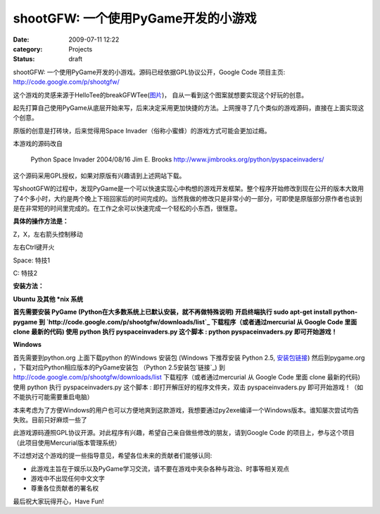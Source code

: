 shootGFW: 一个使用PyGame开发的小游戏
##########################
:date: 2009-07-11 12:22
:category: Projects
:status: draft

|image0|
shootGFW: 一个使用PyGame开发的小游戏。源码已经依据GPL协议公开，Google Code 项目主页:
`http://code.google.com/p/shootgfw/`_

这个游戏的灵感来源于HelloTee的breakGFWTee(`图片`_)， 自从一看到这个图案就想要实现这个好玩的创意。

起先打算自己使用PyGame从底层开始来写，后来决定采用更加快捷的方法。上网搜寻了几个类似的游戏源码，直接在上面实现这个创意。

原版的创意是打砖块，后来觉得用Space Invader（俗称小蜜蜂）的游戏方式可能会更加过瘾。

本游戏的源码改自

    Python Space Invader
    2004/08/16
    Jim E. Brooks
    `http://www.jimbrooks.org/python/pyspaceinvaders/`_

这个源码采用GPL授权，如果对原版有兴趣请到上述网站下载。

写shootGFW的过程中，发现PyGame是一个可以快速实现心中构想的游戏开发框架。整个程序开始修改到现在公开的版本大致用了4个多小时，大约是两个晚上下班回家后的时间完成的。当然我做的修改只是非常小的一部分，可即使是原版部分原作者也谈到是在非常短的时间里完成的。在工作之余可以快速完成一个轻松的小东西，很惬意。

**具体的操作方法是：**

Z，X，左右箭头控制移动

左右Ctrl键开火

Space: 特技1

C: 特技2

**安装方法：**

**Ubuntu 及其他 \*nix 系统**

**首先需要安装 PyGame (Python在大多数系统上已默认安装，就不再做特殊说明)
开启终端执行 sudo apt-get install python-pygame
到 `http://code.google.com/p/shootgfw/downloads/list`_ 下载程序（或者通过mercurial
从 Google Code 里面 clone 最新的代码)
使用 python 执行 pyspaceinvaders.py 这个脚本 : python pyspaceinvaders.py
即可开始游戏！**

**Windows**

首先需要到python.org 上面下载python 的Windows 安装包 (Windows 下推荐安装 Python 2.5,
`安装包链接`_)
然后到pygame.org ，下载对应Python相应版本的PyGame安装包 （Python 2.5安装包`链接`_)
到 `http://code.google.com/p/shootgfw/downloads/list`_ 下载程序（或者通过mercurial
从 Google Code 里面 clone 最新的代码)
使用 python 执行 pyspaceinvaders.py 这个脚本 : 即打开解压好的程序文件夹，双击
pyspaceinvaders.py 即可开始游戏！（如不能执行可能需要重启电脑）

本来考虑为了方便Windows的用户也可以方便地爽到这款游戏，我想要通过py2exe编译一个Windows版本。谁知屡次尝试均告失败。目前只好麻烦一些了

此游戏源码遵照GPL协议开源。对此程序有兴趣，希望自己亲自做些修改的朋友，请到Google Code
的项目上，参与这个项目（此项目使用Mercurial版本管理系统）

不过想对这个游戏的提一些指导意见，希望各位未来的贡献者们能够认同:

-  此游戏主旨在于娱乐以及PyGame学习交流，请不要在游戏中夹杂各种与政治、时事等相关观点
-  游戏中不出现任何中文文字
-  尊重各位贡献者的署名权

最后祝大家玩得开心，Have Fun!

.. _`http://code.google.com/p/shootgfw/`: http://code.google.com/p/shootgfw/
.. _图片: http://hellotee.com/wp-content/uploads/2009/07/21.jpg
.. _`http://www.jimbrooks.org/python/pyspaceinvaders/`: http://www.jimbrooks.org/python/pyspaceinvaders/
.. _`http://code.google.com/p/shootgfw/downloads/list`: http://code.google.com/p/shootgfw/downloads/list
.. _安装包链接: http://www.python.org/ftp/python/2.5.4/python-2.5.4.msi
.. _链接: http://pygame.org/ftp/pygame-1.8.1release.win32-py2.5.msi

.. |image0| image:: http://cnborn.net/blog/images/shootGFW_blog.png
